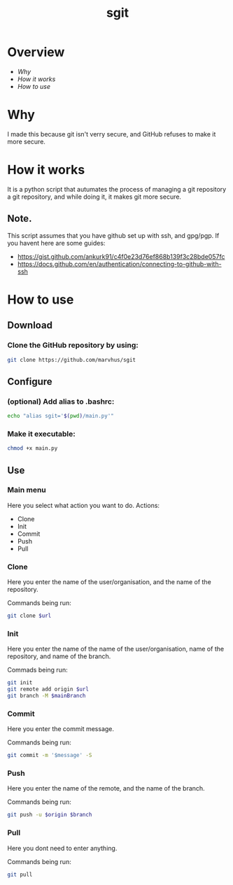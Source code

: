 #+title: sgit
#+description: Making git secure, because GitHub refuses to.

* Overview
- [[Why]]
- [[How it works]]
- [[How to use]]

* Why

I made this because git isn't verry secure,
and GitHub refuses to make it more secure.

* How it works

It is a python script that autumates the process of
managing a git repository a git repository,
and while doing it, it makes git more secure.

** Note.
This script assumes that you have github set up with ssh, and gpg/pgp.
If you havent here are some guides:
- https://gist.github.com/ankurk91/c4f0e23d76ef868b139f3c28bde057fc
- https://docs.github.com/en/authentication/connecting-to-github-with-ssh

* How to use

** Download

*** Clone the GitHub repository by using:
#+BEGIN_SRC bash
git clone https://github.com/marvhus/sgit
#+END_SRC

** Configure

*** (optional) Add alias to .bashrc:
#+BEGIN_SRC bash
echo "alias sgit='$(pwd)/main.py'"
#+END_SRC

*** Make it executable:
#+BEGIN_SRC bash
chmod +x main.py
#+END_SRC

** Use

*** Main menu

Here you select what action you want to do.
Actions:
- Clone
- Init
- Commit
- Push
- Pull

*** Clone

Here you enter the name of the user/organisation,
and the name of the repository.

Commands being run:
#+BEGIN_SRC bash
git clone $url
#+END_SRC

*** Init

Here you enter the name of the name of the user/organisation,
name of the repository, and name of the branch.

Commads being run:
#+BEGIN_SRC bash
git init
git remote add origin $url
git branch -M $mainBranch
#+END_SRC

*** Commit

Here you enter the commit message.

Commands being run:
#+BEGIN_SRC bash
git commit -m '$message' -S
#+END_SRC

*** Push

Here you enter the name of the remote, and the name of the branch.

Commands being run:
#+BEGIN_SRC bash
git push -u $origin $branch
#+END_SRC

*** Pull

Here you dont need to enter anything.

Commands being run:
#+BEGIN_SRC bash
git pull
#+END_SRC

